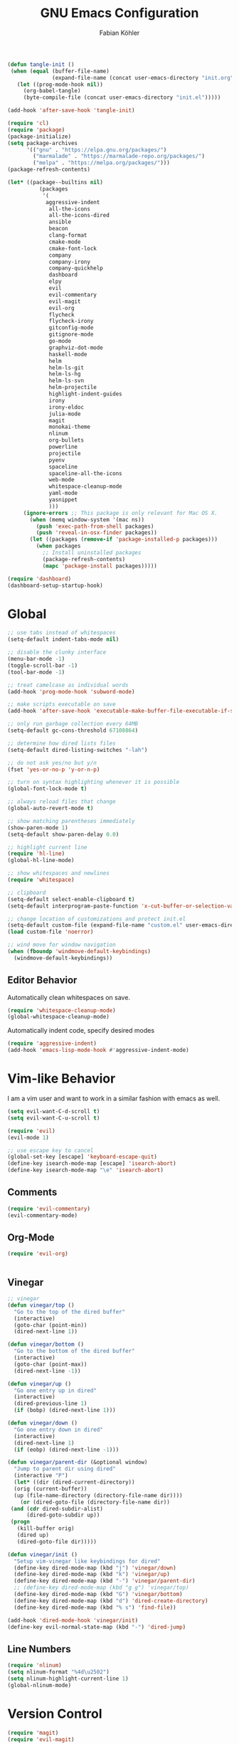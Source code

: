#+Title: GNU Emacs Configuration
#+AUTHOR: Fabian Köhler
#+BABEL: :cache yes
#+PROPERTY: header-args :tangle yes

#+BEGIN_SRC emacs-lisp
(defun tangle-init ()
 (when (equal (buffer-file-name)
              (expand-file-name (concat user-emacs-directory "init.org")))
   (let ((prog-mode-hook nil))
     (org-babel-tangle)
     (byte-compile-file (concat user-emacs-directory "init.el")))))

(add-hook 'after-save-hook 'tangle-init)
#+END_SRC

#+BEGIN_SRC emacs-lisp
(require 'cl)
(require 'package)
(package-initialize)
(setq package-archives
      '(("gnu" . "https://elpa.gnu.org/packages/")
        ("marmalade" . "https://marmalade-repo.org/packages/")
        ("melpa" . "https://melpa.org/packages/")))
(package-refresh-contents)
#+END_SRC

#+BEGIN_SRC emacs-lisp
(let* ((package--builtins nil)
          (packages
           '(
            aggressive-indent
             all-the-icons
             all-the-icons-dired
             ansible
             beacon
             clang-format
             cmake-mode
             cmake-font-lock
             company
             company-irony
             company-quickhelp
             dashboard
             elpy
             evil
             evil-commentary
             evil-magit
             evil-org
             flycheck
             flycheck-irony
             gitconfig-mode
             gitignore-mode
             go-mode
             graphviz-dot-mode
             haskell-mode
             helm
             helm-ls-git
             helm-ls-hg
             helm-ls-svn
             helm-projectile
             highlight-indent-guides
             irony
             irony-eldoc
             julia-mode
             magit
             monokai-theme
             nlinum
             org-bullets
             powerline
             projectile
             pyenv
             spaceline
             spaceline-all-the-icons
             web-mode
             whitespace-cleanup-mode
             yaml-mode
             yasnippet
             )))
     (ignore-errors ;; This package is only relevant for Mac OS X.
       (when (memq window-system '(mac ns))
         (push 'exec-path-from-shell packages)
         (push 'reveal-in-osx-finder packages))
       (let ((packages (remove-if 'package-installed-p packages)))
         (when packages
           ;; Install uninstalled packages
           (package-refresh-contents)
           (mapc 'package-install packages)))))
#+END_SRC

#+BEGIN_SRC emacs-lisp
(require 'dashboard)
(dashboard-setup-startup-hook)
#+END_SRC

* Global
   #+BEGIN_SRC emacs-lisp
   ;; use tabs instead of whitespaces
   (setq-default indent-tabs-mode nil)
   
   ;; disable the clunky interface
   (menu-bar-mode -1)
   (toggle-scroll-bar -1)
   (tool-bar-mode -1)
   
   ;; treat camelcase as individual words
   (add-hook 'prog-mode-hook 'subword-mode)
   
   ;; make scripts executable on save
   (add-hook 'after-save-hook 'executable-make-buffer-file-executable-if-script-p)
   
   ;; only run garbage collection every 64MB
   (setq-default gc-cons-threshold 67108864)
   
   ;; determine how dired lists files
   (setq-default dired-listing-switches "-lah")
   
   ;; do not ask yes/no but y/n
   (fset 'yes-or-no-p 'y-or-n-p)
   
   ;; turn on syntax highlighting whenever it is possible
   (global-font-lock-mode t)
   
   ;; always reload files that change
   (global-auto-revert-mode t)
   
   ;; show matching parentheses immediately
   (show-paren-mode 1)
   (setq-default show-paren-delay 0.0)
   
   ;; highlight current line
   (require 'hl-line)
   (global-hl-line-mode)
   
   ;; show whitespaces and newlines
   (require 'whitespace)
   
   ;; clipboard
   (setq-default select-enable-clipboard t)
   (setq-default interprogram-paste-function 'x-cut-buffer-or-selection-value)
   
   ;; change location of customizations and protect init.el
   (setq-default custom-file (expand-file-name "custom.el" user-emacs-directory))
   (load custom-file 'noerror)
   
   ;; wind move for window navigation
   (when (fboundp 'windmove-default-keybindings)
     (windmove-default-keybindings))
   #+END_SRC
   
** Editor Behavior
   Automatically clean whitespaces on save.
   #+BEGIN_SRC emacs-lisp
   (require 'whitespace-cleanup-mode)
   (global-whitespace-cleanup-mode)
   #+END_SRC
   
   Automatically indent code, specify desired modes
   #+BEGIN_SRC emacs-lisp
   (require 'aggressive-indent)
   (add-hook 'emacs-lisp-mode-hook #'aggressive-indent-mode)
   #+END_SRC

* Vim-like Behavior
  I am a vim user and want to work in a similar fashion with emacs as well.
  #+BEGIN_SRC emacs-lisp
  (setq evil-want-C-d-scroll t)
  (setq evil-want-C-u-scroll t)
  #+END_SRC

  #+BEGIN_SRC emacs-lisp
  (require 'evil)
  (evil-mode 1)
  
  ;; use escape key to cancel
  (global-set-key [escape] 'keyboard-escape-quit)
  (define-key isearch-mode-map [escape] 'isearch-abort)
  (define-key isearch-mode-map "\e" 'isearch-abort)
  #+END_SRC
  
** Comments
   #+BEGIN_SRC emacs-lisp
   (require 'evil-commentary)
   (evil-commentary-mode)
   #+END_SRC
  
** Org-Mode
   #+BEGIN_SRC emacs-lisp
   (require 'evil-org)
   #+END_SRC
  
  #+BEGIN_SRC emacs-lisp
  #+END_SRC
  
** Vinegar
   #+BEGIN_SRC emacs-lisp
   ;; vinegar
   (defun vinegar/top ()
     "Go to the top of the dired buffer"
     (interactive)
     (goto-char (point-min))
     (dired-next-line 1))
   
   (defun vinegar/bottom ()
     "Go to the bottom of the dired buffer"
     (interactive)
     (goto-char (point-max))
     (dired-next-line -1))
   
   (defun vinegar/up ()
     "Go one entry up in dired"
     (interactive)
     (dired-previous-line 1)
     (if (bobp) (dired-next-line 1)))
   
   (defun vinegar/down ()
     "Go one entry down in dired"
     (interactive)
     (dired-next-line 1)
     (if (eobp) (dired-next-line -1)))
   
   (defun vinegar/parent-dir (&optional window)
     "Jump to parent dir using dired"
     (interactive "P")
     (let* ((dir (dired-current-directory))
   	 (orig (current-buffer))
   	 (up (file-name-directory (directory-file-name dir))))
       (or (dired-goto-file (directory-file-name dir))
   	(and (cdr dired-subdir-alist)
   	     (dired-goto-subdir up))
   	(progn
   	  (kill-buffer orig)
   	  (dired up)
   	  (dired-goto-file dir)))))
   
   (defun vinegar/init ()
     "Setup vim-vinegar like keybindings for dired"
     (define-key dired-mode-map (kbd "j") 'vinegar/down)
     (define-key dired-mode-map (kbd "k") 'vinegar/up)
     (define-key dired-mode-map (kbd "-") 'vinegar/parent-dir)
     ;; (define-key dired-mode-map (kbd "g g") 'vinegar/top)
     (define-key dired-mode-map (kbd "G") 'vinegar/bottom)
     (define-key dired-mode-map (kbd "d") 'dired-create-directory)
     (define-key dired-mode-map (kbd "% s") 'find-file))

   (add-hook 'dired-mode-hook 'vinegar/init)
   (define-key evil-normal-state-map (kbd "-") 'dired-jump)
   #+END_SRC

** Line Numbers
   #+BEGIN_SRC emacs-lisp
   (require 'nlinum)
   (setq nlinum-format "%4d\u2502")
   (setq nlinum-highlight-current-line 1)
   (global-nlinum-mode)
   #+END_SRC
* Version Control
  #+BEGIN_SRC emacs-lisp
  (require 'magit)
  (require 'evil-magit)  
  #+END_SRC
* Language Support
  - Ansible YAML
    #+BEGIN_SRC emacs-lisp
    (require 'ansible)
    #+END_SRC
  - C/C++
    #+BEGIN_SRC emacs-lisp
    (require 'irony)
    (add-hook 'c++-mode-hook 'irony-mode)
    (add-hook 'c-mode-hook 'irony-mode)
    (add-hook 'objc-mode-hook 'irony-mode)
    (add-hook 'irony-mode-hook 'irony-cdb-autosetup-compile-options)
    #+END_SRC
  - Fortran
    #+BEGIN_SRC emacs-lisp
    (setq-default f90-do-indent 4)
    (setq-default f90-if-indent 4)
    (setq-default f90-type-indent 4)
    (setq-default f90-program-indent 4)
    (setq-default f90-continuation-indent 4)
    (setq-default f90-smart-end 'blink)
    #+END_SRC
  - git files
    #+BEGIN_SRC emacs-lisp
    (require 'gitconfig-mode)
    (require 'gitignore-mode)
    #+END_SRC
  - go
    #+BEGIN_SRC emacs-lisp
    (require 'go-mode)
    #+END_SRC
  - graphviz
    #+BEGIN_SRC emacs-lisp
    (require 'graphviz-dot-mode)
    #+END_SRC
  - haskell
    #+BEGIN_SRC emacs-lisp
    (require 'haskell-mode)
    #+END_SRC
  - julia
    #+BEGIN_SRC emacs-lisp
    (require 'julia-mode)
    #+END_SRC
  - LaTeX
    #+BEGIN_SRC emacs-lisp
    (add-hook 'LaTeX-mode-hook
              (setq evil-shift-width 2))
    #+END_SRC
  - python
    #+BEGIN_SRC emacs-lisp
    (require 'elpy)
    (require 'pyvenv)

    (defvar elpy-python-env)
    (setq elpy-python-env (concat user-emacs-directory "elpy/env"))

    (defvar elpy-python-env-packages)
    (setq elpy-python-env-packages
          '(
            "autopep8==1.3.5"
            "black==18.5b1"
            "flake8==3.5.0"
            "jedi==0.12.0"
            "matplotlib==2.2.2"
            "numpy==1.14.3"
            "pandas==0.23.0"
            "scipy==1.1.0"
            "rope==0.10.7"
            "yapf==0.22.0"
            ))

    (defun install-pip-package (package)
      (progn
        (message (concat "Install python package " package))
        (shell-command (concat "pip install --upgrade " package))))

    (defun create-elpy-python-env ()
      (if (not (file-directory-p elpy-python-env))
          (if (not (executable-find "virtualenv"))
              (message "Error: cannot find virtualenv executable")
            (progn
              (shell-command (concat "virtualenv " elpy-python-env))
              (pyvenv-activate elpy-python-env)
              (mapc 'install-pip-package elpy-python-env-packages)))))

    (elpy-enable)
    (if (file-directory-p elpy-python-env)
        (pyvenv-activate elpy-python-env)
(create-elpy-python-env))
    #+END_SRC
  - web
    #+BEGIN_SRC emacs-lisp
    (require 'web-mode)
    (add-to-list 'auto-mode-alist '("\\.html?\\'" . web-mode))
    (add-to-list 'auto-mode-alist '("\\.css?\\'" . web-mode))
    (add-to-list 'auto-mode-alist '("\\.scss?\\'" . web-mode))
    (add-to-list 'auto-mode-alist '("\\.js?\\'" . web-mode))
    (add-to-list 'auto-mode-alist '("\\.jsx?\\'" . web-mode))
    (add-hook 'web-mode-hook
              (lambda ()
                (setq evil-shift-width 2)
                (setq indent-tabs-mode nil)
                (setq web-mode-markup-indent-offset 2)
                (setq web-mode-css-indent-offset 2)
                (setq web-mode-code-indent-offset 2)))
    #+END_SRC
    - yaml
      #+BEGIN_SRC emacs-lisp
      (require 'yaml-mode)
      #+END_SRC
* Auto Completion
  #+BEGIN_SRC emacs-lisp
  (require 'company)
  (require 'company-quickhelp)
  
  ;; do not wait to complete
  (setq company-idle-delay 0)
  
  ;; do no use the clang backend
  ;; we will use irony-mode instead
  (delete 'company-clang company-backends)
  
  ;; enable company globally
  (global-company-mode)
  #+END_SRC
  
  - C++
    #+BEGIN_SRC emacs-lisp
    (require 'company-irony)
    (add-to-list 'company-backends 'company-irony)
    #+END_SRC
  
* Linting
  #+BEGIN_SRC emacs-lisp
    (require 'flycheck)
    (global-flycheck-mode)
  #+END_SRC
  - C/C++
    #+BEGIN_SRC emacs-lisp
    (add-hook 'flycheck-mode-hook #'flycheck-irony-setup)
    #+END_SRC
* Visuals
** Theme
   #+BEGIN_SRC emacs-lisp
   (load-theme 'monokai t)
   #+END_SRC
  
** Beacon
   #+BEGIN_SRC emacs-lisp
   (require 'beacon)
   
   (setq beacon-color "#657b83")
   (setq beacon-size 30)
   (setq beacon-blink-duration 0.1)
   (setq beacon-blink-duration 0.05)
   (beacon-mode 1)
   #+END_SRC

** All the Icons
   #+BEGIN_SRC emacs-lisp
   (require 'all-the-icons)
   (require 'all-the-icons-dired)
   (add-hook 'dired-mode-hook 'all-the-icons-dired-mode)
   #+END_SRC
   
** Powerline
   #+BEGIN_SRC emacs-lisp
   (require 'powerline)
   (require 'spaceline)
   (require 'spaceline-all-the-icons)
   (setq spaceline-all-the-icons-separator-type 'wave)
   (spaceline-all-the-icons-theme)
   #+END_SRC
** Indent Guides
   #+BEGIN_SRC emacs-lisp
   (require 'highlight-indent-guides)
   (setq highlight-indent-guides-method 'column)
   (add-hook 'prog-mode-hook 'highlight-indent-guides-mode)
   #+END_SRC
** Org-Mode
   #+BEGIN_SRC emacs-lisp
   (add-hook 'org-mode-hook (lambda () (org-bullets-mode)))
   #+END_SRC
   
** Pretty Mode
   #+BEGIN_SRC emacs-lisp
   (setq prettify-symbols-unprettify-at-point 'right-edge)
   (global-prettify-symbols-mode +1)
   #+END_SRC

*** C++
    #+BEGIN_SRC emacs-lisp
    (defun pretty-mode/c ()
      "Prettify symbols in C mode."
      (setq prettify-symbols-alist
            (append prettify-symbols-alist
                    '(("!=" . ?≠)
                      ("<=" . ?≤)
                      (">=" . ?≥)
                      ("&&" . ?∧)
                      ("||" . ?∨)
                      ("<<" . ?≪)
                      (">>" . ?≫)))))

    (defun pretty-mode/c++ ()
      "Prettify symbols in C++ mode."
      (pretty-mode/c))

    (add-hook 'c-mode 'pretty-mode/c)
    (add-hook 'c++-mode 'pretty-mode/c++)
    #+END_SRC
*** Emacs Lisp
    #+BEGIN_SRC emacs-lisp
    (defun pretty-mode/emacs-lisp ()
      "Prettify symbols in Emacs Lisp mode."
      (setq prettify-symbols-alist
            '(("lambda" . ?λ)
              ("defun"  . ?ϝ)
              ("!="     . ?≠)
              ("<="     . ?≤)
              (">="     . ?≥))))

    (add-hook 'emacs-lisp-mode-hook 'pretty-mode/emacs-lisp)
    #+END_SRC
*** Haskell
    #+BEGIN_SRC emacs-lisp
    (defun pretty-mode/haskell ()
      (setq prettify-symbols-alist
            '(
              ("&&" . ?∧)
              ("++" . ?⧺)
              ("+++" . ?⧻)
              ("-->" . ?⟶)
              ("->" . ?→)
              ("..." . ?…)
              ("/<" . ?≮)
              ("/=" . ?≠)
              ("/>" . ?≯)
              ("::" . ?∷)
              (":=" . ?≔)
              ("<*>" . ?⊛)
              ("<-" . ?←)
              ("<--" . ?⟵)
              ("<-->" . ?⟷)
              ("<->" . ?↔)
              ("<<" . ?≪)
              ("<<<" . ?⋘)
              ("<=" . ?≤)
              ("<==" . ?⟸)
              ("<==>" . ?⟺)
              ("<=>" . ?⇔)
              ("<|" . ?⊲)
              ("=:" . ?≕)
              ("==" . ?≡)
              ("==>" . ?⟹)
              ("=>" . ?⇒)
              ("=?" . ?≟)
              ("=def" . ?≝)
              ("><" . ?⋈)
              (">=" . ?≥)
              (">>" . ?≫)
              (">>>" . ?⋙)
              ("elem" . ?∈)
              ("empty" . ?∅)
              ("intersection" . ?∩)
              ("isProperSubsetOf" . ?⊂)
              ("isSubsetOf" . ?⊆)
              ("mappend" . ?⊕)
              ("member" . ?∈)
              ("mempty" . ?∅)
              ("not" . ?¬)
              ("notElem" . ?∉)
              ("notMember" . ?∉)
              ("undefined" . ?⊥)
              ("union" . ?∪)
              ("|>" . ?⊳)
              ("||" . ?∨)
              )))

    (add-hook 'haskell-mode-hook 'pretty-mode/haskell)
    #+END_SRC
*** Fortran
    #+BEGIN_SRC emacs-lisp
    (defun pretty-mode/f90 ()
      "Prettify symbols in Fortran mode."
      (setq prettify-symbols-alist
            (append prettify-symbols-alist
                    '((".not." . ?¬)
                      (".and." . ?∧)
                      (".or."  . ?∨)))))

    (add-hook 'f90-mode-hook 'pretty-mode/f90)
    #+END_SRC
*** Python
    #+BEGIN_SRC emacs-lisp
    (defun pretty-mode/add-greek ()
      " add prettified versions of greek letters"
      (setq prettify-symbols-alist
            (append prettify-symbols-alist
                    '(("alpha"   . ?α)
                      ("beta"    . ?β)
                      ("gamma"   . ?γ)
                      ("delta"   . ?δ)
                      ("epsilon" . ?ε)
                      ("zeta"    . ?ζ)
                      ("eta"     . ?η)
                      ("theta"   . ?θ)))))

    (defun pretty-mode/python ()
      "Prettify symbols in python mode."
      (progn
        (setq prettify-symbols-alist
              '(("lambda" . ?λ)
                ("def"    . ?ϝ)
                ("!="     . ?≠)
                ("<="     . ?≤)
                (">="     . ?≥)
                ("in"     . ?∈)
                ("not in" . ?∉)
                ("for"    . ?∀)
                ("or"     . ?∨)
                ("and"    . ?∧)
                ("not"    . ?¬)))
        (pretty-mode/add-greek)))

    (add-hook 'python-mode-hook 'pretty-mode/python)
    #+END_SRC
* Playerctl
  #+BEGIN_SRC emacs-lisp
  (defun playerctl/command (command message)
    "Call playerctl asynchronously and display a message."
    (if (executable-find "playerctl")
        (progn
          (start-process "elplayerctl" nil "playerctl" command)
          (message message))
      (message "playerctl not available")))

  (defun song-pause()
    "Pause playback using playerctl"
    (interactive)
    (playerctl/command "play-pause" "Toggle playback"))

  (defun song-next()
    "Skip to next song using playerctl"
    (interactive)
    (playerctl/command "next" "Next song"))

  (defun song-prev()
    "Go back to previous song using playerctl"
    (interactive)
    (playerctl/command "previous" "Previous song"))

  (defun song-stop()
    "Stop playback using playerctl"
    (interactive)
    (playerctl/command "stop" "Stop music"))
  #+END_SRC

